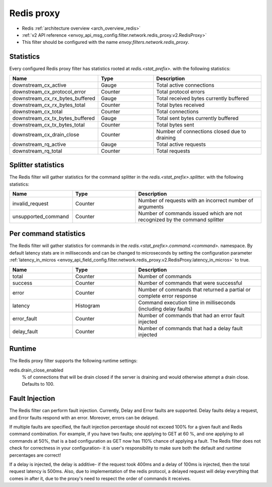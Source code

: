 .. _config_network_filters_redis_proxy:

Redis proxy
===========

* Redis :ref:`architecture overview <arch_overview_redis>`
* :ref:`v2 API reference <envoy_api_msg_config.filter.network.redis_proxy.v2.RedisProxy>`
* This filter should be configured with the name *envoy.filters.network.redis_proxy*.

.. _config_network_filters_redis_proxy_stats:

Statistics
----------

Every configured Redis proxy filter has statistics rooted at *redis.<stat_prefix>.* with the
following statistics:

.. csv-table::
  :header: Name, Type, Description
  :widths: 1, 1, 2

  downstream_cx_active, Gauge, Total active connections
  downstream_cx_protocol_error, Counter, Total protocol errors
  downstream_cx_rx_bytes_buffered, Gauge, Total received bytes currently buffered
  downstream_cx_rx_bytes_total, Counter, Total bytes received
  downstream_cx_total, Counter, Total connections
  downstream_cx_tx_bytes_buffered, Gauge, Total sent bytes currently buffered
  downstream_cx_tx_bytes_total, Counter, Total bytes sent
  downstream_cx_drain_close, Counter, Number of connections closed due to draining
  downstream_rq_active, Gauge, Total active requests
  downstream_rq_total, Counter, Total requests


Splitter statistics
-------------------

The Redis filter will gather statistics for the command splitter in the
*redis.<stat_prefix>.splitter.* with the following statistics:

.. csv-table::
  :header: Name, Type, Description
  :widths: 1, 1, 2

  invalid_request, Counter, Number of requests with an incorrect number of arguments
  unsupported_command, Counter, Number of commands issued which are not recognized by the command splitter

Per command statistics
----------------------

The Redis filter will gather statistics for commands in the
*redis.<stat_prefix>.command.<command>.* namespace. By default latency stats are in milliseconds and can be
changed to microseconds by setting the configuration parameter :ref:`latency_in_micros <envoy_api_field_config.filter.network.redis_proxy.v2.RedisProxy.latency_in_micros>` to true.

.. csv-table::
  :header: Name, Type, Description
  :widths: 1, 1, 2

  total, Counter, Number of commands
  success, Counter, Number of commands that were successful
  error, Counter, Number of commands that returned a partial or complete error response
  latency, Histogram, Command execution time in milliseconds (including delay faults)
  error_fault, Counter, Number of commands that had an error fault injected
  delay_fault, Counter, Number of commands that had a delay fault injected
  
.. _config_network_filters_redis_proxy_per_command_stats:

Runtime
-------

The Redis proxy filter supports the following runtime settings:

redis.drain_close_enabled
  % of connections that will be drain closed if the server is draining and would otherwise
  attempt a drain close. Defaults to 100.

.. _config_network_filters_redis_proxy_fault_injection:

Fault Injection
---------------

The Redis filter can perform fault injection. Currently, Delay and Error faults are supported.
Delay faults delay a request, and Error faults respond with an error. Moreover, errors can be delayed.

If multiple faults are specified, the fault injection percentage should not exceed 100% for a given 
fault and Redis command combination. For example, if you have two faults; one applying to GET at 60
%, and one applying to all commands at 50%, that is a bad configuration as GET now has 110% chance of
applying a fault. The Redis filter does not check for correctness in your configuration- it is user's
responsibility to make sure both the default and runtime percentages are correct!

If a delay is injected, the delay is additive- if the request took 400ms and a delay of 100ms
is injected, then the total request latency is 500ms. Also, due to implementation of the redis protocol,
a delayed request will delay everything that comes in after it, due to the proxy's need to respect the 
order of commands it receives.